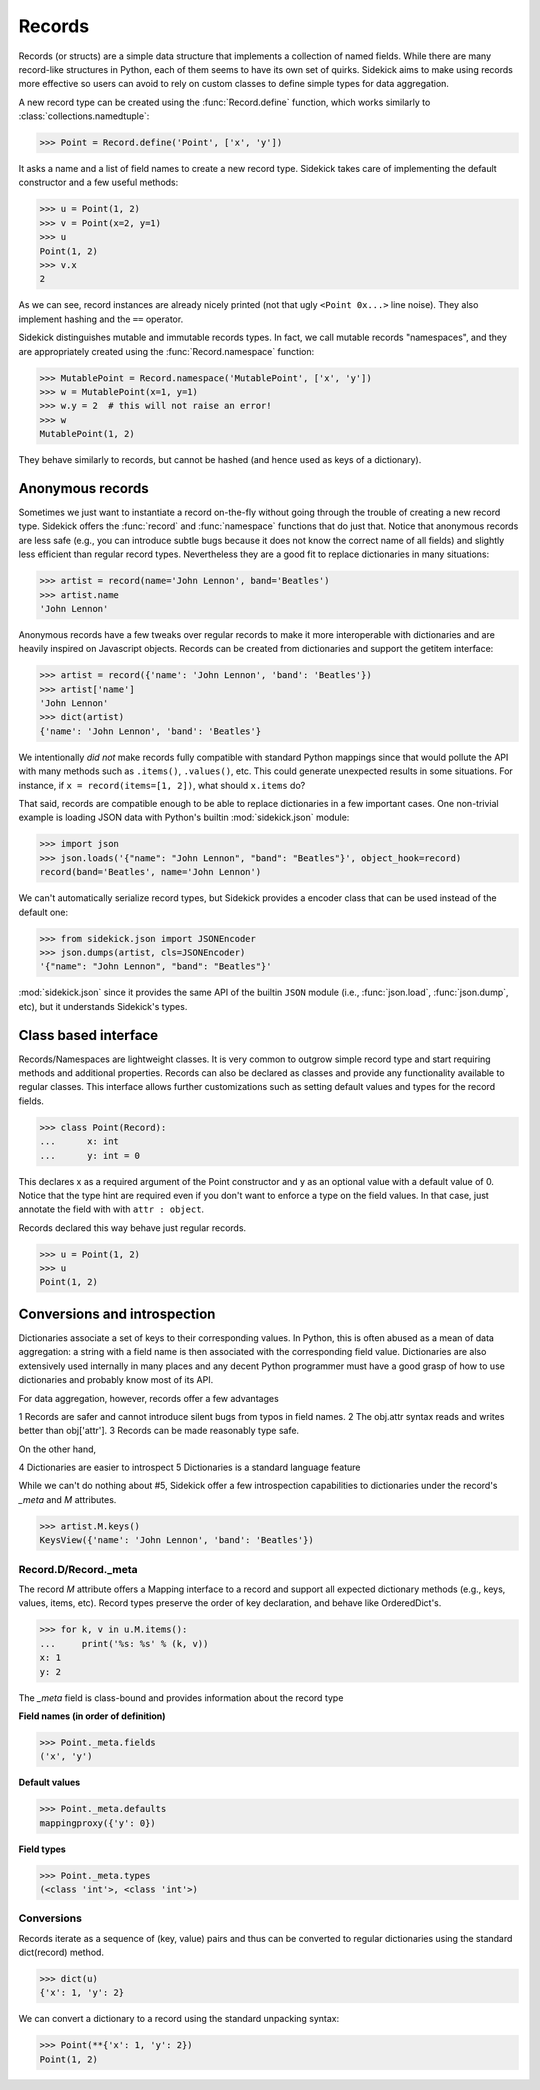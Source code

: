 =======
Records
=======

.. module:: sidekick

.. invisible-code-block:: python

    from sidekick import Record, Namespace, record, namespace
    import sidekick as sk

Records (or structs) are a simple data structure that implements a collection of
named fields. While there are many record-like structures in Python, each of them
seems to have its own set of quirks. Sidekick aims to make using records more
effective so users can avoid to rely on custom classes to define simple types for
data aggregation.

A new record type can be created using the :func:`Record.define`
function, which works similarly to :class:`collections.namedtuple`:

>>> Point = Record.define('Point', ['x', 'y'])

It asks a name and a list of field names to create a new record type.
Sidekick takes care of implementing the default constructor and a few useful
methods:

>>> u = Point(1, 2)
>>> v = Point(x=2, y=1)
>>> u
Point(1, 2)
>>> v.x
2

As we can see, record instances are already nicely printed (not that ugly
``<Point 0x...>`` line noise). They also implement hashing and the ``==``
operator.

Sidekick distinguishes mutable and immutable records types. In fact, we call
mutable records "namespaces", and they are appropriately created using
the :func:`Record.namespace` function:

>>> MutablePoint = Record.namespace('MutablePoint', ['x', 'y'])
>>> w = MutablePoint(x=1, y=1)
>>> w.y = 2  # this will not raise an error!
>>> w
MutablePoint(1, 2)

They behave similarly to records, but cannot be hashed (and hence used as keys
of a dictionary).


Anonymous records
=================

Sometimes we just want to instantiate a record on-the-fly without going
through the trouble of creating a new record type. Sidekick offers
the :func:`record` and :func:`namespace` functions that do
just that. Notice that anonymous records are less safe (e.g., you can introduce
subtle bugs because it does not know the correct name of all fields) and slightly
less efficient than regular record types. Nevertheless they are a good fit to
replace dictionaries in many situations:

>>> artist = record(name='John Lennon', band='Beatles')
>>> artist.name
'John Lennon'

Anonymous records have a few tweaks over regular records to make it more
interoperable with dictionaries and are heavily inspired on Javascript objects.
Records can be created from dictionaries and support the getitem interface:

>>> artist = record({'name': 'John Lennon', 'band': 'Beatles'})
>>> artist['name']
'John Lennon'
>>> dict(artist)
{'name': 'John Lennon', 'band': 'Beatles'}

We intentionally *did not* make records fully compatible with standard Python
mappings since that would pollute the API with many methods such as
``.items()``, ``.values()``, etc. This could generate unexpected results in some
situations. For instance, if ``x = record(items=[1, 2])``, what should
``x.items`` do?

That said, records are compatible enough to be able to replace dictionaries in
a few important cases. One non-trivial example is loading JSON data with Python's
builtin :mod:`sidekick.json` module:

>>> import json
>>> json.loads('{"name": "John Lennon", "band": "Beatles"}', object_hook=record)
record(band='Beatles', name='John Lennon')

We can't automatically serialize record types, but Sidekick provides a encoder
class that can be used instead of the default one:

>>> from sidekick.json import JSONEncoder
>>> json.dumps(artist, cls=JSONEncoder)
'{"name": "John Lennon", "band": "Beatles"}'

:mod:`sidekick.json` since it provides the same API of the builtin ``JSON``
module (i.e., :func:`json.load`, :func:`json.dump`, etc), but it understands
Sidekick's types.


Class based interface
=====================

Records/Namespaces are lightweight classes. It is very common to outgrow simple
record type and start requiring methods and additional properties. Records can
also be declared as classes and provide any functionality available to regular
classes. This interface allows further customizations such as setting default
values and types for the record fields.

>>> class Point(Record):
...      x: int
...      y: int = 0

This declares x as a required argument of the Point constructor and y as an
optional value with a default value of 0. Notice that the type hint are required
even if you don't want to enforce a type on the field values. In that case,
just annotate the field with with ``attr : object``.

Records declared this way behave just regular records.

>>> u = Point(1, 2)
>>> u
Point(1, 2)


Conversions and introspection
=============================

Dictionaries associate a set of keys to their corresponding values. In Python,
this is often abused as a mean of data aggregation: a string with a field name
is then associated with the corresponding field value. Dictionaries are
also extensively used internally in many places and any decent
Python programmer must have a good grasp of how to use
dictionaries and probably know most of its API.

For data aggregation, however, records offer a few advantages

1 Records are safer and cannot introduce silent bugs from typos in field names.
2 The obj.attr syntax reads and writes better than obj['attr'].
3 Records can be made reasonably type safe.

On the other hand,

4 Dictionaries are easier to introspect
5 Dictionaries is a standard language feature

While we can't do nothing about #5, Sidekick offer a few introspection
capabilities to dictionaries under the record's `_meta` and `M` attributes.

>>> artist.M.keys()
KeysView({'name': 'John Lennon', 'band': 'Beatles'})


Record.D/Record._meta
-------------------------

The record `M` attribute offers a Mapping interface to a record and support
all expected dictionary methods (e.g., keys, values, items, etc). Record types
preserve the order of key declaration, and behave like OrderedDict's.

>>> for k, v in u.M.items():
...     print('%s: %s' % (k, v))
x: 1
y: 2

The `_meta` field is class-bound and provides information about the record type

**Field names (in order of definition)**

>>> Point._meta.fields
('x', 'y')

**Default values**

>>> Point._meta.defaults
mappingproxy({'y': 0})

**Field types**

>>> Point._meta.types
(<class 'int'>, <class 'int'>)


Conversions
-----------

Records iterate as a sequence of (key, value) pairs and thus can be
converted to regular dictionaries using the standard dict(record) method.

>>> dict(u)
{'x': 1, 'y': 2}

We can convert a dictionary to a record using the standard unpacking syntax:

>>> Point(**{'x': 1, 'y': 2})
Point(1, 2)
